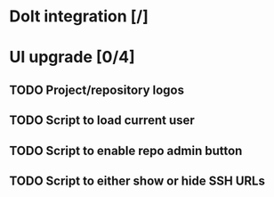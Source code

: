 * Dolt integration [/]
* UI upgrade [0/4]
** TODO Project/repository logos
** TODO Script to load current user
** TODO Script to enable repo admin button
** TODO Script to either show or hide SSH URLs

